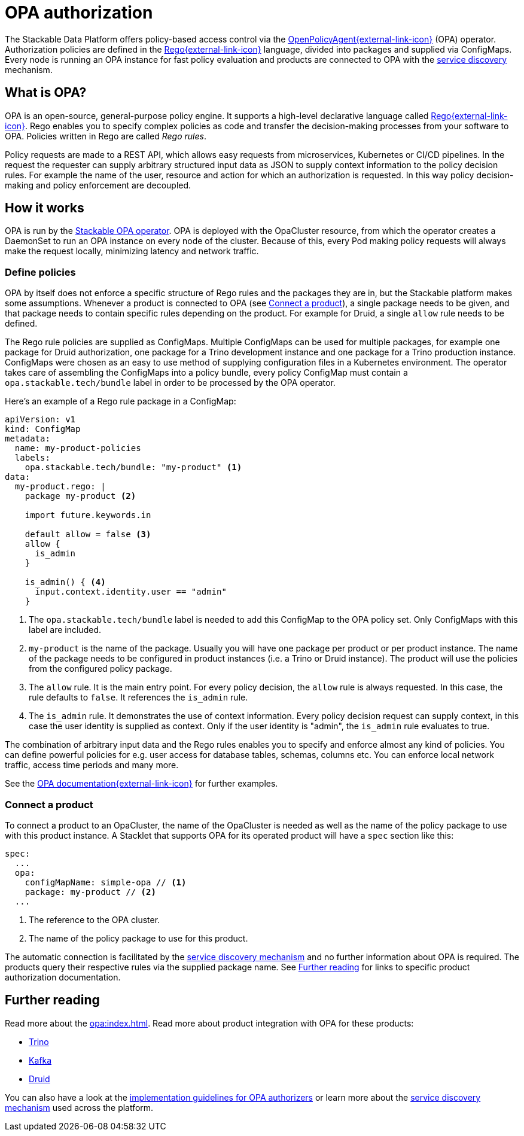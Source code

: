 = OPA authorization
:opa: https://www.openpolicyagent.org
:rego: https://www.openpolicyagent.org/docs/latest/policy-language/
:opa-docs: https://www.openpolicyagent.org/docs/latest/#overview
:description: Stackable Data Platform uses OpenPolicyAgent (OPA) for policy-based access control with Rego rules, ensuring efficient, local policy evaluation across nodes.

The Stackable Data Platform offers policy-based access control via the {opa}[OpenPolicyAgent{external-link-icon}^] (OPA) operator.
Authorization policies are defined in the {rego}[Rego{external-link-icon}^] language, divided into packages and supplied via ConfigMaps.
Every node is running an OPA instance for fast policy evaluation and products are connected to OPA with the xref:service_discovery.adoc[service discovery] mechanism.

== What is OPA?
// What's OPA? What are Rego Rules?
OPA is an open-source, general-purpose policy engine.
It supports a high-level declarative language called {rego}[Rego{external-link-icon}^].
Rego enables you to specify complex policies as code and transfer the decision-making processes from your software to OPA.
Policies written in Rego are called _Rego rules_.

// policy requests
Policy requests are made to a REST API, which allows easy requests from microservices, Kubernetes or CI/CD pipelines.
In the request the requester can supply arbitrary structured input data as JSON to supply context information to the policy decision rules.
For example the name of the user, resource and action for which an authorization is requested.
In this way policy decision-making and policy enforcement are decoupled.

== How it works
// How it is deployed
OPA is run by the xref:opa:index.adoc[Stackable OPA operator].
OPA is deployed with the OpaCluster resource, from which the operator creates a DaemonSet to run an OPA instance on every node of the cluster.
Because of this, every Pod making policy requests will always make the request locally, minimizing latency and network traffic.

=== Define policies

OPA by itself does not enforce a specific structure of Rego rules and the packages they are in, but the Stackable platform makes some assumptions.
Whenever a product is connected to OPA (see <<_connect_a_product>>), a single package needs to be given, and that package needs to contain specific rules depending on the product.
For example for Druid, a single `allow` rule needs to be defined.

// Rego rules in config maps
The Rego rule policies are supplied as ConfigMaps.
Multiple ConfigMaps can be used for multiple packages, for example one package for Druid authorization, one package for a Trino development instance and one package for a Trino production instance.
ConfigMaps were chosen as an easy to use method of supplying configuration files in a Kubernetes environment.
The operator takes care of assembling the ConfigMaps into a policy bundle, every policy ConfigMap must contain a `opa.stackable.tech/bundle` label in order to be processed by the OPA operator.

Here's an example of a Rego rule package in a ConfigMap:

[source, yaml]
----
apiVersion: v1
kind: ConfigMap
metadata:
  name: my-product-policies
  labels:
    opa.stackable.tech/bundle: "my-product" <1>
data:
  my-product.rego: |
    package my-product <2>

    import future.keywords.in

    default allow = false <3>
    allow {
      is_admin
    }

    is_admin() { <4>
      input.context.identity.user == "admin"
    }
----
<1> The `opa.stackable.tech/bundle` label is needed to add this ConfigMap to the OPA policy set. Only ConfigMaps with this label are included.
<2> `my-product` is the name of the package. Usually you will have one package per product or per product instance. The name of the package needs to be configured in product instances (i.e. a Trino or Druid instance). The product will use the policies from the configured policy package.
<3> The `allow` rule. It is the main entry point. For every policy decision, the `allow` rule is always requested. In this case, the rule defaults to `false`. It references the `is_admin` rule.
<4> The `is_admin` rule. It demonstrates the use of context information. Every policy decision request can supply context, in this case the user identity is supplied as context. Only if the user identity is "admin", the `is_admin` rule evaluates to true.

The combination of arbitrary input data and the Rego rules enables you to specify and enforce almost any kind of policies.
You can define powerful policies for e.g. user access for database tables, schemas, columns etc. You can enforce local network traffic, access time periods and many more.

See the {opa-docs}[OPA documentation{external-link-icon}^] for further examples.

=== Connect a product

To connect a product to an OpaCluster, the name of the OpaCluster is needed as well as the name of the policy package to use with this product instance.
A Stacklet that supports OPA for its operated product will have a `spec` section like this:

[source, yaml]
----
spec:
  ...
  opa:
    configMapName: simple-opa // <1>
    package: my-product // <2>
  ...
----
<1> The reference to the OPA cluster.
<2> The name of the policy package to use for this product.

The automatic connection is facilitated by the xref:service_discovery.adoc[service discovery mechanism] and no further information about OPA is required.
The products query their respective rules via the supplied package name.
See <<Further reading>> for links to specific product authorization documentation.

== Further reading

Read more about the xref:opa:index.adoc[].
Read more about product integration with OPA for these products:

* xref:trino:usage-guide/security.adoc#_authorization[Trino]
* xref:kafka:usage.adoc[Kafka]
* xref:druid:usage-guide/security.adoc#authorization[Druid]

You can also have a look at the xref:contributor:opa_configuration.adoc[implementation guidelines for OPA authorizers] or learn more about the xref:service_discovery.adoc[service discovery mechanism] used across the platform.
